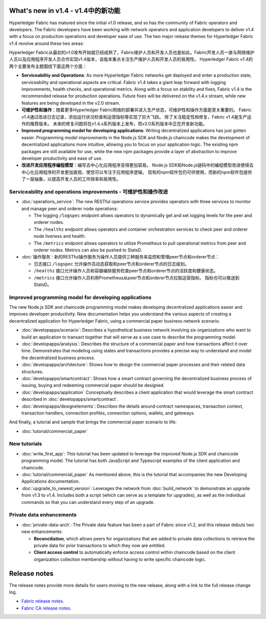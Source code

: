 What's new in v1.4 - v1.4中的新功能
==================

Hyperledger Fabric has matured since the initial v1.0 release, and so has the
community of Fabric operators and developers. The Fabric developers have been
working with network operators and application developers to deliver v1.4 with
a focus on production operations and developer ease of use. The two major
release themes for Hyperledger Fabric v1.4 revolve around these two areas:

Hyperledger Fabric从最初的v1.0发布开始就已经成熟了，Fabric维护人员和开发人员也是如此。Fabric开发人员一直与网络维护人员以及应用程序开发人员合作实现v1.4版本，该版本重点关注生产维护人员和开发人员的易用性。 Hyperledger Fabric v1.4的两个主要发布主题围绕下面这两个方面：

* **Serviceability and Operations**: As more Hyperledger Fabric networks get
  deployed and enter a production state, serviceability and operational aspects
  are critical. Fabric v1.4 takes a giant leap forward with logging improvements,
  health checks, and operational metrics. Along with a focus on stability
  and fixes, Fabric v1.4 is the recommended release for production operations.
  Future fixes will be delivered on the v1.4.x stream, while new features are
  being developed in the v2.0 stream.

* **可维护性和操作**：随着更多Hyperledger Fabric网络的部署并进入生产状态，可维护性和操作方面是至关重要的。 Fabric v1.4通过改进日志记录，添加运行状况检查和运营指标等实现了巨大飞跃。 除了关注稳定性和修复，Fabric v1.4是生产运作的推荐版本。 未来的修复问题将在v1.4.x系列版本上发布，而v2.0系列版本中正在开发新功能。

* **Improved programming model for developing applications**: Writing
  decentralized applications has just gotten easier. Programming model
  improvements in the Node.js SDK and Node.js chaincode makes the development
  of decentralized applications more intuitive, allowing you to focus
  on your application logic. The existing npm packages are still available for
  use, while the new npm packages provide a layer of abstraction to improve
  developer productivity and ease of use.

* **改进开发应用程序编程模型**：编写去中心化应用程序变得更加容易。 Node.js SDK和Node.js链码中的编程模型改进使得去中心化应用程序的开发更加直观，使您可以专注于应用程序逻辑。 现有的npm软件包仍可供使用，而新的npm软件包提供了一层抽象，以提高开发人员的工作效率和易用性。

Serviceability and operations improvements - 可维护性和操作改进
------------------------------------------

* :doc:`operations_service`:
  The new RESTful operations service provides operators with three
  services to monitor and manage peer and orderer node operations:

  * The logging ``/logspec`` endpoint allows operators to dynamically get and set
    logging levels for the peer and orderer nodes.

  * The ``/healthz`` endpoint allows operators and container orchestration services to
    check peer and orderer node liveness and health.

  * The ``/metrics`` endpoint allows operators to utilize Prometheus to pull operational
    metrics from peer and orderer nodes. Metrics can also be pushed to StatsD.

* :doc:`操作服务`:
  新的RESTful操作服务为操作人员提供三种服务来监控和管理peer节点和orderer节点：

  * 日志接口 ``/logspec`` 允许操作员动态获取和peer节点和orderer节点的日志级别。

  * ``/healthz`` 接口允许操作人员和容器编排服务检查peer节点和orderer节点的活跃度和健康状态。

  * ``/metrics`` 接口允许操作人员利用Prometheus从peer节点和orderer节点拉取运营指标。 指标也可以推送到StatsD。

Improved programming model for developing applications
------------------------------------------------------

The new Node.js SDK and chaincode programming model makes developing decentralized
applications easier and improves developer productivity. New documentation helps you
understand the various aspects of creating a decentralized application for
Hyperledger Fabric, using a commercial paper business network scenario.

* :doc:`developapps/scenario`:
  Describes a hypothetical business network involving six organizations who want
  to build an application to transact together that will serve as a use case
  to describe the programming model.

* :doc:`developapps/analysis`:
  Describes the structure of a commercial paper and how transactions affect it
  over time. Demonstrates that modeling using states and transactions
  provides a precise way to understand and model the decentralized business process.

* :doc:`developapps/architecture`:
  Shows how to design the commercial paper processes and their related data
  structures.

* :doc:`developapps/smartcontract`:
  Shows how a smart contract governing the decentralized business process of
  issuing, buying and redeeming commercial paper should be designed.

* :doc:`developapps/application`
  Conceptually describes a client application that would leverage the smart contract
  described in :doc:`developapps/smartcontract`.

* :doc:`developapps/designelements`:
  Describes the details around contract namespaces, transaction context,
  transaction handlers, connection profiles, connection options, wallets, and
  gateways.

And finally, a tutorial and sample that brings the commercial paper scenario to life:

* :doc:`tutorial/commercial_paper`

New tutorials
-------------

* :doc:`write_first_app`:
  This tutorial has been updated to leverage the improved Node.js SDK and chaincode
  programming model. The tutorial has both JavaScript and Typescript examples of
  the client application and chaincode.

* :doc:`tutorial/commercial_paper`
  As mentioned above, this is the tutorial that accompanies the new Developing
  Applications documentation.

* :doc:`upgrade_to_newest_version`:
  Leverages the network from :doc:`build_network` to demonstrate an upgrade from
  v1.3 to v1.4. Includes both a script (which can serve as a template for upgrades),
  as well as the individual commands so that you can understand every step of an
  upgrade.

Private data enhancements
-------------------------

* :doc:`private-data-arch`:
  The Private data feature has been a part of Fabric since v1.2, and this release
  debuts two new enhancements:

  * **Reconciliation**, which allows peers for organizations that are added
    to private data collections to retrieve the private data for prior
    transactions to which they now are entitled.

  * **Client access control** to automatically enforce access control within
    chaincode based on the client organization collection membership without having
    to write specific chaincode logic.

Release notes
=============

The release notes provide more details for users moving to the new release, along
with a link to the full release change log.

* `Fabric release notes <https://github.com/hyperledger/fabric/releases/tag/v1.4.0>`_.
* `Fabric CA release notes <https://github.com/hyperledger/fabric-ca/releases/tag/v1.4.0>`_.

.. Licensed under Creative Commons Attribution 4.0 International License
   https://creativecommons.org/licenses/by/4.0/
